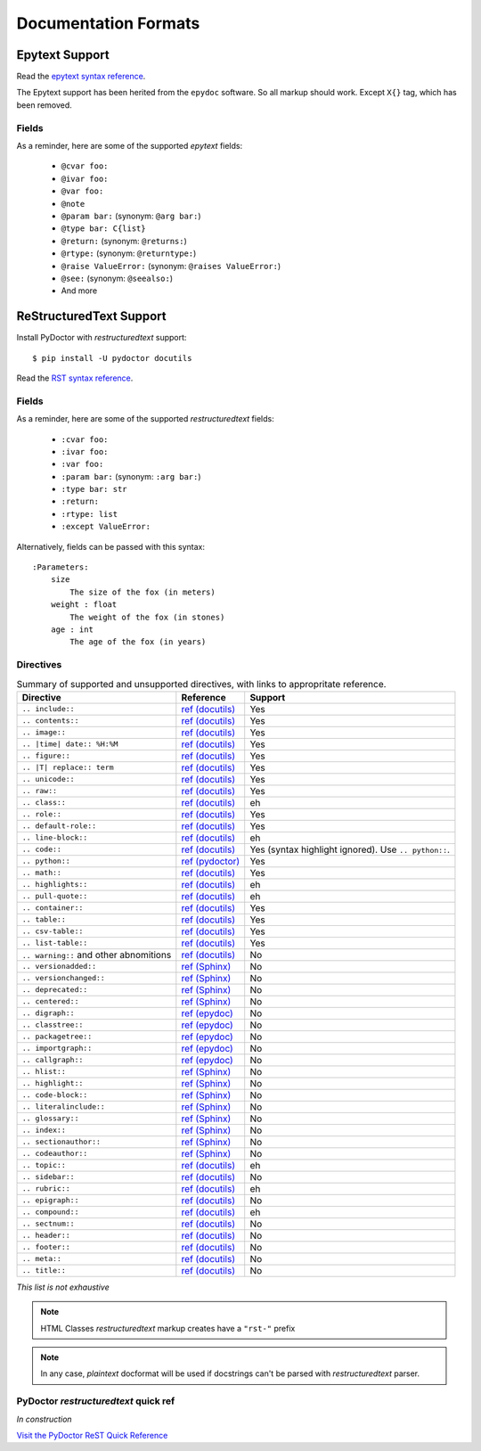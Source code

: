 Documentation Formats
=====================

Epytext Support
---------------

Read the `epytext syntax reference <http://epydoc.sourceforge.net/manual-epytext.html>`_.

The Epytext support has been herited from the ``epydoc`` software. So all markup should work. Except ``X{}`` tag, which has been removed. 

Fields
^^^^^^

As a reminder, here are some of the supported *epytext* fields:

    - ``@cvar foo:``
    - ``@ivar foo:``
    - ``@var foo:``
    - ``@note``
    - ``@param bar:`` (synonym: ``@arg bar:``)
    - ``@type bar: C{list}``
    - ``@return:`` (synonym: ``@returns:``)
    - ``@rtype:`` (synonym: ``@returntype:``)
    - ``@raise ValueError:`` (synonym: ``@raises ValueError:``)
    - ``@see:`` (synonym: ``@seealso:``)
    - And more

ReStructuredText Support
------------------------

Install PyDoctor with *restructuredtext* support::

   $ pip install -U pydoctor docutils

Read the `RST syntax reference <https://docutils.sourceforge.io/docs/user/rst/quickref.html>`_.

Fields
^^^^^^

As a reminder, here are some of the supported *restructuredtext* fields:

    - ``:cvar foo:``
    - ``:ivar foo:``
    - ``:var foo:``
    - ``:param bar:`` (synonym: ``:arg bar:``)
    - ``:type bar: str``
    - ``:return:``
    - ``:rtype: list``
    - ``:except ValueError:``

Alternatively, fields can be passed with this syntax::

    :Parameters:
        size
            The size of the fox (in meters)
        weight : float
            The weight of the fox (in stones)
        age : int
            The age of the fox (in years)

Directives
^^^^^^^^^^

.. list-table:: Summary of supported and unsupported directives, with links to appropritate reference. 
   :header-rows: 1
   
   * - Directive
     - Reference
     - Support

   * - ``.. include::``
     - `ref (docutils) <https://docutils.sourceforge.io/docs/ref/rst/directives.html#including-an-external-document-fragment>`_
     - Yes

   * - ``.. contents::``
     - `ref (docutils) <https://docutils.sourceforge.io/docs/ref/rst/directives.html#table-of-contents>`_
     - Yes

   * - ``.. image::``
     - `ref (docutils) <https://docutils.sourceforge.io/docs/ref/rst/directives.html#image>`_
     - Yes
       
   * - ``.. |time| date:: %H:%M``
     - `ref (docutils) <https://docutils.sourceforge.io/docs/ref/rst/directives.html#date>`_
     - Yes

   * - ``.. figure::``
     - `ref (docutils) <https://docutils.sourceforge.io/docs/ref/rst/directives.html#figure>`_
     - Yes

   * - ``.. |T| replace:: term``
     - `ref (docutils) <https://docutils.sourceforge.io/docs/ref/rst/directives.html#replacement-text>`_
     - Yes
 
   * - ``.. unicode::``
     - `ref (docutils) <https://docutils.sourceforge.io/docs/ref/rst/directives.html#unicode-character-codes>`_
     - Yes
 
   * - ``.. raw::``
     - `ref (docutils) <https://docutils.sourceforge.io/docs/ref/rst/directives.html#raw-data-pass-through>`_
     - Yes
  
   * - ``.. class::``
     - `ref (docutils) <https://docutils.sourceforge.io/docs/ref/rst/directives.html#class>`_
     - eh
  
   * - ``.. role::``
     - `ref (docutils) <https://docutils.sourceforge.io/docs/ref/rst/directives.html#custom-interpreted-text-roles>`_
     - Yes
  
   * - ``.. default-role::``
     - `ref (docutils) <https://docutils.sourceforge.io/docs/ref/rst/directives.html#setting-the-default-interpreted-text-role>`_
     - Yes
    
   * - ``.. line-block::``
     - `ref (docutils) <https://docutils.sourceforge.io/docs/ref/rst/directives.html#line-block>`_
     - eh

   * - ``.. code::``
     - `ref (docutils) <https://docutils.sourceforge.io/docs/ref/rst/directives.html#code>`_
     - Yes (syntax highlight ignored). Use ``.. python::``. 
   
   * - ``.. python::``
     - `ref (pydoctor) <https://pydoctor.readthedocs.io/en/latest/api/pydoctor.epydoc.markup.restructuredtext.PythonCodeDirective.html>`_
     - Yes

   * - ``.. math::``
     - `ref (docutils) <https://docutils.sourceforge.io/docs/ref/rst/directives.html#math>`_
     - Yes
    
   * - ``.. highlights::``
     - `ref (docutils) <https://docutils.sourceforge.io/docs/ref/rst/directives.html#highlights>`_
     - eh

   * - ``.. pull-quote::``
     - `ref (docutils) <https://docutils.sourceforge.io/docs/ref/rst/directives.html#pull-quote>`_
     - eh

   * - ``.. container::``
     - `ref (docutils) <https://docutils.sourceforge.io/docs/ref/rst/directives.html#container>`_
     - Yes

   * - ``.. table::``
     - `ref (docutils) <https://docutils.sourceforge.io/docs/ref/rst/directives.html#table>`_
     - Yes

   * - ``.. csv-table::``
     - `ref (docutils) <https://docutils.sourceforge.io/docs/ref/rst/directives.html#id4>`_
     - Yes

   * - ``.. list-table::``
     - `ref (docutils) <https://docutils.sourceforge.io/docs/ref/rst/directives.html#list-table>`_
     - Yes

   * - ``.. warning::`` and other abnomitions
     - `ref (docutils) <https://docutils.sourceforge.io/docs/ref/rst/directives.html#specific-admonitions>`_
     - No 

   * - ``.. versionadded::``
     - `ref (Sphinx) <https://www.sphinx-doc.org/en/master/usage/restructuredtext/directives.html#directive-versionadded>`_
     - No

   * - ``.. versionchanged::``
     - `ref (Sphinx) <https://www.sphinx-doc.org/en/master/usage/restructuredtext/directives.html#directive-versionchanged>`_
     - No

   * - ``.. deprecated::``
     - `ref (Sphinx) <https://www.sphinx-doc.org/en/master/usage/restructuredtext/directives.html#directive-deprecated>`_
     - No

   * - ``.. centered::``
     - `ref (Sphinx) <https://www.sphinx-doc.org/en/master/usage/restructuredtext/directives.html#directive-centered>`_
     - No

   * - ``.. digraph::``
     - `ref (epydoc) <http://epydoc.sourceforge.net/api/epydoc.markup.restructuredtext-module.html#digraph_directive>`_
     - No

   * - ``.. classtree::``
     - `ref (epydoc) <http://epydoc.sourceforge.net/api/epydoc.markup.restructuredtext-module.html#classtree_directive>`_
     - No

   * - ``.. packagetree::``
     - `ref (epydoc) <http://epydoc.sourceforge.net/api/epydoc.markup.restructuredtext-module.html#package_directive>`_
     - No

   * - ``.. importgraph::``
     - `ref (epydoc) <http://epydoc.sourceforge.net/api/epydoc.markup.restructuredtext-module.html#importgraph_directive>`_
     - No

   * - ``.. callgraph::``
     - `ref (epydoc) <http://epydoc.sourceforge.net/api/epydoc.markup.restructuredtext-module.html#callgraph_directive>`_
     - No

   * - ``.. hlist::``
     - `ref (Sphinx) <https://www.sphinx-doc.org/en/master/usage/restructuredtext/directives.html#directive-hlist>`_
     - No

   * - ``.. highlight::``
     - `ref (Sphinx) <https://www.sphinx-doc.org/en/master/usage/restructuredtext/directives.html#directive-highlight>`_
     - No

   * - ``.. code-block::``
     - `ref (Sphinx) <https://www.sphinx-doc.org/en/master/usage/restructuredtext/directives.html#directive-code-block>`_
     - No

   * - ``.. literalinclude::``
     - `ref (Sphinx) <https://www.sphinx-doc.org/en/master/usage/restructuredtext/directives.html#directive-literalinclude>`_
     - No

   * - ``.. glossary::``
     - `ref (Sphinx) <https://www.sphinx-doc.org/en/master/usage/restructuredtext/directives.html#directive-glossary>`_
     - No

   * - ``.. index::``
     - `ref (Sphinx) <https://www.sphinx-doc.org/en/master/usage/restructuredtext/directives.html#directive-index>`_
     - No

   * - ``.. sectionauthor::``
     - `ref (Sphinx) <https://www.sphinx-doc.org/en/master/usage/restructuredtext/directives.html#directive-sectionauthor>`_
     - No

   * - ``.. codeauthor::``
     - `ref (Sphinx) <https://www.sphinx-doc.org/en/master/usage/restructuredtext/directives.html#directive-codeauthor>`_
     - No

   * - ``.. topic::``
     - `ref (docutils) <https://docutils.sourceforge.io/docs/ref/rst/directives.html#topic>`_
     - eh

   * - ``.. sidebar::``
     - `ref (docutils) <https://docutils.sourceforge.io/docs/ref/rst/directives.html#sidebar>`_
     - No

   * - ``.. rubric::``
     - `ref (docutils) <https://docutils.sourceforge.io/docs/ref/rst/directives.html#rubric>`_
     - eh

   * - ``.. epigraph::``
     - `ref (docutils) <https://docutils.sourceforge.io/docs/ref/rst/directives.html#epigraph>`_
     - No

   * - ``.. compound::``
     - `ref (docutils) <https://docutils.sourceforge.io/docs/ref/rst/directives.html#compound-paragraph>`_
     - eh
   
   * - ``.. sectnum::``
     - `ref (docutils) <https://docutils.sourceforge.io/docs/ref/rst/directives.html#automatic-section-numbering>`_
     - No
 
   * - ``.. header::``
     - `ref (docutils) <https://docutils.sourceforge.io/docs/ref/rst/directives.html#document-header-footer>`_
     - No
 
   * - ``.. footer::``
     - `ref (docutils) <https://docutils.sourceforge.io/docs/ref/rst/directives.html#document-header-footer>`_
     - No
 
   * - ``.. meta::``
     - `ref (docutils) <https://docutils.sourceforge.io/docs/ref/rst/directives.html#meta>`_
     - No
  
   * - ``.. title::``
     - `ref (docutils) <https://docutils.sourceforge.io/docs/ref/rst/directives.html#metadata-document-title>`_
     - No


*This list is not exhaustive*

.. note:: HTML Classes *restructuredtext* markup creates have a ``"rst-"`` prefix

.. note:: In any case, *plaintext* docformat will be used if docstrings can't be parsed with *restructuredtext* parser.

PyDoctor *restructuredtext* quick ref
^^^^^^^^^^^^^^^^^^^^^^^^^^^^^^^^^^^^^

*In construction*

`Visit the PyDoctor ReST Quick Reference <https://tristanlatr.github.io/pydoctor/rst-quick-ref/>`_
